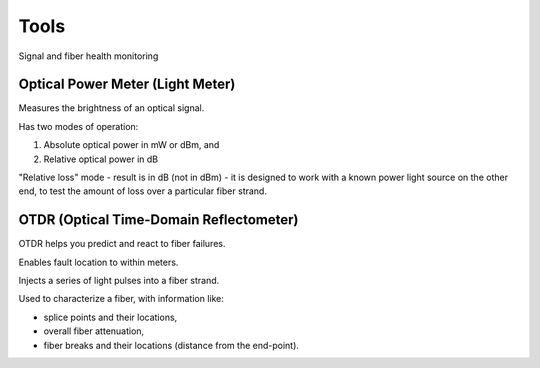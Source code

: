 Tools
+++++++++

Signal and fiber health monitoring

Optical Power Meter (Light Meter)
=====================================

Measures the brightness of an optical signal.

Has two modes of operation:

#. Absolute optical power in mW or dBm, and
#. Relative optical power in dB

"Relative loss" mode - result is in dB (not in dBm) - it is designed to work with a known power light source on the other end, to test the amount of loss over a particular fiber strand.

OTDR (Optical Time-Domain Reflectometer)
=============================================

OTDR helps you predict and react to fiber failures.

Enables fault location to within meters.

Injects a series of light pulses into a fiber strand.

Used to characterize a fiber, with information like:

- splice points and their locations,
- overall fiber attenuation,
- fiber breaks and their locations (distance from the end-point).

